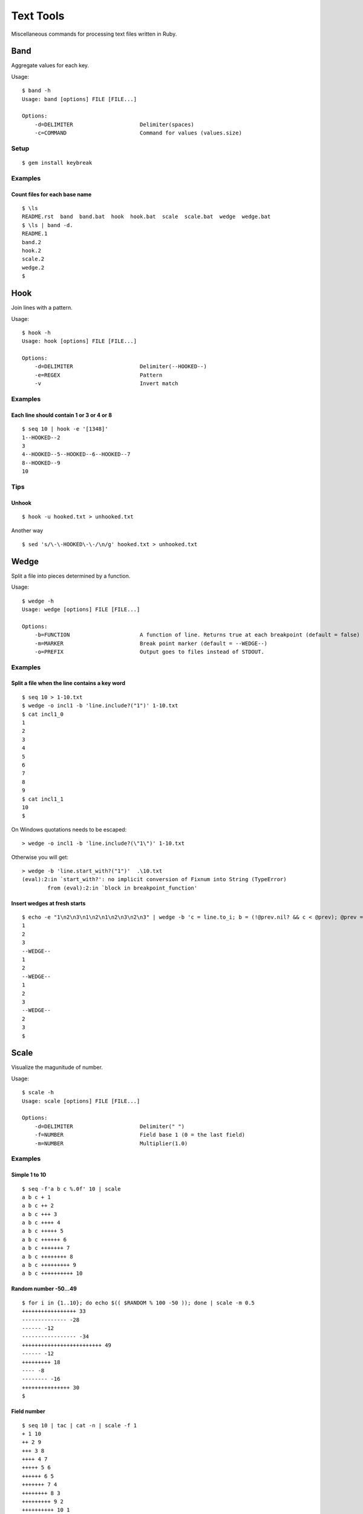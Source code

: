 ******************
Text Tools
******************

Miscellaneous commands for processing text files written in Ruby.

===============
Band
===============

Aggregate values for each key.

Usage::

  $ band -h
  Usage: band [options] FILE [FILE...]
  
  Options:
      -d=DELIMITER                     Delimiter(spaces)
      -c=COMMAND                       Command for values (values.size)

Setup
-------------

::

  $ gem install keybreak


Examples
-----------

Count files for each base name
~~~~~~~~~~~~~~~~~~~~~~~~~~~~~~~~~
::

  $ \ls
  README.rst  band  band.bat  hook  hook.bat  scale  scale.bat  wedge  wedge.bat
  $ \ls | band -d.
  README.1
  band.2
  hook.2
  scale.2
  wedge.2
  $


===============
Hook
===============

Join lines with a pattern.

Usage::

  $ hook -h
  Usage: hook [options] FILE [FILE...]

  Options:
      -d=DELIMITER                     Delimiter(--HOOKED--)
      -e=REGEX                         Pattern
      -v                               Invert match

Examples
-----------

Each line should contain 1 or 3 or 4 or 8
~~~~~~~~~~~~~~~~~~~~~~~~~~~~~~~~~~~~~~~~~~~~~~~~~~
::

  $ seq 10 | hook -e '[1348]'
  1--HOOKED--2
  3
  4--HOOKED--5--HOOKED--6--HOOKED--7
  8--HOOKED--9
  10



Tips
-------

Unhook
~~~~~~~~
::

  $ hook -u hooked.txt > unhooked.txt

Another way

::

  $ sed 's/\-\-HOOKED\-\-/\n/g' hooked.txt > unhooked.txt



===============
Wedge
===============

Split a file into pieces determined by a function.

Usage::

  $ wedge -h
  Usage: wedge [options] FILE [FILE...]
  
  Options:
      -b=FUNCTION                      A function of line. Returns true at each breakpoint (default = false)
      -m=MARKER                        Break point marker (default = --WEDGE--)
      -o=PREFIX                        Output goes to files instead of STDOUT.

Examples
-----------

Split a file when the line contains a key word
~~~~~~~~~~~~~~~~~~~~~~~~~~~~~~~~~~~~~~~~~~~~~~~~~~

::

  $ seq 10 > 1-10.txt
  $ wedge -o incl1 -b 'line.include?("1")' 1-10.txt
  $ cat incl1_0
  1
  2
  3
  4
  5
  6
  7
  8
  9
  $ cat incl1_1
  10
  $


On Windows quotations needs to be escaped::

  > wedge -o incl1 -b 'line.include?(\"1\")' 1-10.txt

Otherwise you will get::

  > wedge -b 'line.start_with?("1")'  .\10.txt
  (eval):2:in `start_with?': no implicit conversion of Fixnum into String (TypeError)
          from (eval):2:in `block in breakpoint_function'



Insert wedges at fresh starts
~~~~~~~~~~~~~~~~~~~~~~~~~~~~~~~~~~

::

  $ echo -e "1\n2\n3\n1\n2\n1\n2\n3\n2\n3" | wedge -b 'c = line.to_i; b = (!@prev.nil? && c < @prev); @prev = c; return b'
  1
  2
  3
  --WEDGE--
  1
  2
  --WEDGE--
  1
  2
  3
  --WEDGE--
  2
  3
  $
  



===============
Scale
===============

Visualize the magunitude of number.

Usage::

  $ scale -h
  Usage: scale [options] FILE [FILE...]
  
  Options:
      -d=DELIMITER                     Delimiter(" ")
      -f=NUMBER                        Field base 1 (0 = the last field)
      -m=NUMBER                        Multiplier(1.0)


Examples
------------

Simple 1 to 10
~~~~~~~~~~~~~~~~~

::

  $ seq -f'a b c %.0f' 10 | scale
  a b c + 1
  a b c ++ 2
  a b c +++ 3
  a b c ++++ 4
  a b c +++++ 5
  a b c ++++++ 6
  a b c +++++++ 7
  a b c ++++++++ 8
  a b c +++++++++ 9
  a b c ++++++++++ 10


Random number -50...49
~~~~~~~~~~~~~~~~~~~~~~~~~~

::

  $ for i in {1..10}; do echo $(( $RANDOM % 100 -50 )); done | scale -m 0.5
  +++++++++++++++++ 33
  -------------- -28
  ------ -12
  ----------------- -34
  +++++++++++++++++++++++++ 49
  ------ -12
  +++++++++ 18
  ---- -8
  -------- -16
  +++++++++++++++ 30
  $

Field number
~~~~~~~~~~~~~~~~
::

  $ seq 10 | tac | cat -n | scale -f 1
  + 1 10
  ++ 2 9
  +++ 3 8
  ++++ 4 7
  +++++ 5 6
  ++++++ 6 5
  +++++++ 7 4
  ++++++++ 8 3
  +++++++++ 9 2
  ++++++++++ 10 1



===============
Requirements
===============

Ruby 2.x


===============
Development
===============

::

  $ cd test
  $ ruby test_<command>.rb


===============
License
===============

Public Domain

.. EOF

